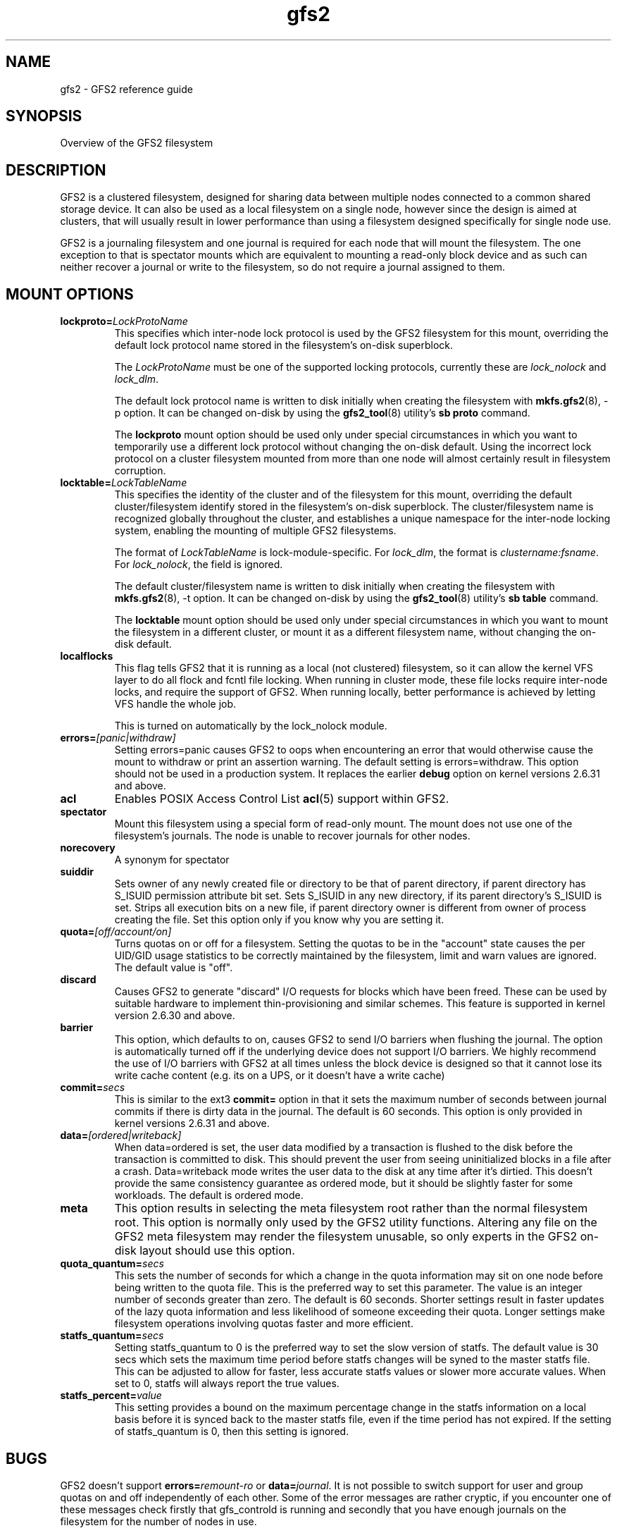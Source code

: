 .TH gfs2 5

.SH NAME
gfs2 \- GFS2 reference guide

.SH SYNOPSIS
Overview of the GFS2 filesystem

.SH DESCRIPTION

GFS2 is a clustered filesystem, designed for sharing data between 
multiple nodes
connected to a common shared storage device. It can also be used as a
local filesystem on a single node, however since the design is aimed
at clusters, that will usually result in lower performance than using
a filesystem designed specifically for single node use.

GFS2 is a journaling filesystem and one journal is required for each node
that will mount the filesystem. The one exception to that is spectator
mounts which are equivalent to mounting a read-only block device and as
such can neither recover a journal or write to the filesystem, so do not
require a journal assigned to them.

.SH MOUNT OPTIONS

.TP
\fBlockproto=\fP\fILockProtoName\fR
This specifies which inter-node lock protocol is used by the GFS2 filesystem
for this mount, overriding the default lock protocol name stored in the
filesystem's on-disk superblock.

The \fILockProtoName\fR must be one of the supported locking protocols,
currently these are \fIlock_nolock\fR and \fIlock_dlm\fR.

The default lock protocol name is written to disk initially when creating the
filesystem with \fBmkfs.gfs2\fP(8), -p option.  It can be changed on-disk by
using the \fBgfs2_tool\fP(8) utility's \fBsb proto\fP command.

The \fBlockproto\fP mount option should be used only under special
circumstances in which you want to temporarily use a different lock protocol
without changing the on-disk default. Using the incorrect lock protocol
on a cluster filesystem mounted from more than one node will almost
certainly result in filesystem corruption.
.TP
\fBlocktable=\fP\fILockTableName\fR
This specifies the identity of the cluster and of the filesystem for this
mount, overriding the default cluster/filesystem identify stored in the
filesystem's on-disk superblock.  The cluster/filesystem name is recognized
globally throughout the cluster, and establishes a unique namespace for
the inter-node locking system, enabling the mounting of multiple GFS2
filesystems.

The format of \fILockTableName\fR is lock-module-specific.  For
\fIlock_dlm\fR, the format is \fIclustername:fsname\fR.  For
\fIlock_nolock\fR, the field is ignored.

The default cluster/filesystem name is written to disk initially when creating
the filesystem with \fBmkfs.gfs2\fP(8), -t option.  It can be changed on-disk
by using the \fBgfs2_tool\fP(8) utility's \fBsb table\fP command.

The \fBlocktable\fP mount option should be used only under special
circumstances in which you want to mount the filesystem in a different cluster,
or mount it as a different filesystem name, without changing the on-disk
default.
.TP
\fBlocalflocks\fP
This flag tells GFS2 that it is running as a local (not clustered) filesystem,
so it can allow the kernel VFS layer to do all flock and fcntl file locking.
When running in cluster mode, these file locks require inter-node locks,
and require the support of GFS2.  When running locally, better performance
is achieved by letting VFS handle the whole job.

This is turned on automatically by the lock_nolock module.
.TP
\fBerrors=\fP\fI[panic|withdraw]\fR
Setting errors=panic causes GFS2 to oops when encountering an error that
would otherwise cause the
mount to withdraw or print an assertion warning. The default setting
is errors=withdraw. This option should not be used in a production system.
It replaces the earlier \fBdebug\fP option on kernel versions 2.6.31 and
above.
.TP
\fBacl\fP
Enables POSIX Access Control List \fBacl\fP(5) support within GFS2.
.TP
\fBspectator\fP
Mount this filesystem using a special form of read-only mount.  The mount
does not use one of the filesystem's journals. The node is unable to
recover journals for other nodes.
.TP
\fBnorecovery\fP
A synonym for spectator
.TP
\fBsuiddir\fP
Sets owner of any newly created file or directory to be that of parent
directory, if parent directory has S_ISUID permission attribute bit set.
Sets S_ISUID in any new directory, if its parent directory's S_ISUID is set.
Strips all execution bits on a new file, if parent directory owner is different
from owner of process creating the file.  Set this option only if you know
why you are setting it.
.TP
\fBquota=\fP\fI[off/account/on]\fR
Turns quotas on or off for a filesystem.  Setting the quotas to be in
the "account" state causes the per UID/GID usage statistics to be
correctly maintained by the filesystem, limit and warn values are
ignored.  The default value is "off".
.TP
\fBdiscard\fP
Causes GFS2 to generate "discard" I/O requests for blocks which have
been freed. These can be used by suitable hardware to implement
thin-provisioning and similar schemes. This feature is supported
in kernel version 2.6.30 and above.
.TP
\fBbarrier\fP
This option, which defaults to on, causes GFS2 to send I/O barriers
when flushing the journal. The option is automatically turned off
if the underlying device does not support I/O barriers. We highly
recommend the use of I/O barriers with GFS2 at all times unless
the block device is designed so that it cannot lose its write cache
content (e.g. its on a UPS, or it doesn't have a write cache)
.TP
\fBcommit=\fP\fIsecs\fR
This is similar to the ext3 \fBcommit=\fP option in that it sets
the maximum number of seconds between journal commits if there is
dirty data in the journal. The default is 60 seconds. This option
is only provided in kernel versions 2.6.31 and above.
.TP
\fBdata=\fP\fI[ordered|writeback]\fR
When data=ordered is set, the user data modified by a transaction is
flushed to the disk before the transaction is committed to disk.  This
should prevent the user from seeing uninitialized blocks in a file
after a crash.  Data=writeback mode writes the user data to the disk
at any time after it's dirtied.  This doesn't provide the same
consistency guarantee as ordered mode, but it should be slightly
faster for some workloads.  The default is ordered mode.
.TP
\fBmeta\fP
This option results in selecting the meta filesystem root rather than
the normal filesystem root. This option is normally only used by
the GFS2 utility functions. Altering any file on the GFS2 meta filesystem
may render the filesystem unusable, so only experts in the GFS2
on-disk layout should use this option.
.TP
\fBquota_quantum=\fP\fIsecs\fR
This sets the number of seconds for which a change in the quota
information may sit on one node before being written to the quota
file. This is the preferred way to set this parameter. The value
is an integer number of seconds greater than zero. The default is
60 seconds. Shorter settings result in faster updates of the lazy
quota information and less likelihood of someone exceeding their
quota. Longer settings make filesystem operations involving quotas
faster and more efficient.
.TP
\fBstatfs_quantum=\fP\fIsecs\fR
Setting statfs_quantum to 0 is the preferred way to set the slow version
of statfs. The default value is 30 secs which sets the maximum time
period before statfs changes will be syned to the master statfs file.
This can be adjusted to allow for faster, less accurate statfs values
or slower more accurate values. When set to 0, statfs will always
report the true values.
.TP
\fBstatfs_percent=\fP\fIvalue\fR
This setting provides a bound on the maximum percentage change in
the statfs information on a local basis before it is synced back
to the master statfs file, even if the time period has not
expired. If the setting of statfs_quantum is 0, then this setting
is ignored.

.SH BUGS

GFS2 doesn't support \fBerrors=\fP\fIremount-ro\fR or \fBdata=\fP\fIjournal\fR.
It is not possible to switch support for user and group quotas on and
off independently of each other. Some of the error messages are rather
cryptic, if you encounter one of these messages check firstly that gfs_controld
is running and secondly that you have enough journals on the filesystem
for the number of nodes in use.

.SH SEE ALSO

\fBmount\fP(8) for general mount options,
\fBchmod\fP(1) and \fBchmod\fP(2) for access permission flags,
\fBacl\fP(5) for access control lists,
\fBlvm\fP(8) for volume management,
\fBccs\fP(7) for cluster management,
\fBumount\fP(8),
\fBinitrd\fP(4).

The GFS2 documentation has been split into a number of sections:

\fBgfs2_edit\fP(8) A GFS2 debug tool (use with caution)
\fBfsck.gfs2\fP(8) The GFS2 file system checker
\fBgfs2_grow\fP(8) Growing a GFS2 file system
\fBgfs2_jadd\fP(8) Adding a journal to a GFS2 file system
\fBmkfs.gfs2\fP(8) Make a GFS2 file system
\fBgfs2_quota\fP(8) Manipulate GFS2 disk quotas 
\fBgfs2_tool\fP(8) Tool to manipulate a GFS2 file system (obsolete)
\fBtunegfs2\fP(8) Tool to manipulate GFS2 superblocks

.SH SETUP

GFS2 clustering is driven by the dlm, which depends on dlm_controld to
provide clustering from userspace.  dlm_controld clustering is built on
corosync cluster/group membership and messaging.

Follow these steps to manually configure and run gfs2/dlm/corosync.

.B 1. create /etc/corosync/corosync.conf and copy to all nodes

In this sample, replace cluster_name and IP addresses, and add nodes as
needed.  If using only two nodes, uncomment the two_node line.
See corosync.conf(5) for more information.

.nf
totem {
        version: 2
        secauth: off
        cluster_name: abc
}

nodelist {
        node {
                ring0_addr: 10.10.10.1
                nodeid: 1
        }
        node {
                ring0_addr: 10.10.10.2
                nodeid: 2
        }
        node {
                ring0_addr: 10.10.10.3
                nodeid: 3
        }
}

quorum {
        provider: corosync_votequorum
#       two_node: 1
}

logging {
        to_syslog: yes
}
.fi

.PP

.B 2. start corosync on all nodes

.nf
systemctl start corosync
.fi

Run corosync-quorumtool to verify that all nodes are listed.

.PP

.B 3. create /etc/dlm/dlm.conf and copy to all nodes

.B *
To use no fencing, use this line:

.nf
enable_fencing=0
.fi

.B *
To use no fencing, but exercise fencing functions, use this line:

.nf
fence_all /bin/true
.fi

The "true" binary will be executed for all nodes and will succeed (exit 0)
immediately.

.B *
To use manual fencing, use this line:

.nf
fence_all /bin/false
.fi

The "false" binary will be executed for all nodes and will fail (exit 1)
immediately.

When a node fails, manually run: dlm_tool fence_ack <nodeid>

.B *
To use stonith/pacemaker for fencing, use this line:

.nf
fence_all /usr/sbin/dlm_stonith
.fi

The "dlm_stonith" binary will be executed for all nodes.  If
stonith/pacemaker systems are not available, dlm_stonith will fail and
this config becomes the equivalent of the previous /bin/false config.

.B *
To use an APC power switch, use these lines:

.nf
device  apc /usr/sbin/fence_apc ipaddr=1.1.1.1 login=admin password=pw
connect apc node=1 port=1
connect apc node=2 port=2
connect apc node=3 port=3
.fi

Other network switch based agents are configured similarly.

.B *
To use sanlock/watchdog fencing, use these lines:

.nf
device wd /usr/sbin/fence_sanlock path=/dev/fence/leases
connect wd node=1 host_id=1
connect wd node=2 host_id=2
unfence wd
.fi

See fence_sanlock(8) for more information.

.B *
For other fencing configurations see dlm.conf(5) man page.

.PP

.B 4. start dlm_controld on all nodes

.nf
systemctl start dlm
.fi

Run "dlm_tool status" to verify that all nodes are listed.

.PP

.B 5. if using clvm, start clvmd on all nodes

systemctl clvmd start

.PP

.B 6. make new gfs2 file systems

mkfs.gfs2 -p lock_dlm -t cluster_name:fs_name -j num /path/to/storage

The cluster_name must match the name used in step 1 above.
The fs_name must be a unique name in the cluster.
The -j option is the number of journals to create, there must
be one for each node that will mount the fs.

.PP

.B 7. mount gfs2 file systems

mount /path/to/storage /mountpoint

Run "dlm_tool ls" to verify the nodes that have each fs mounted.

.PP

.B 8. shut down

.nf
umount -a -t gfs2
systemctl clvmd stop
systemctl dlm stop
systemctl corosync stop
.fi

.PP

.B More setup information:
.br
.BR dlm_controld (8),
.br
.BR dlm_tool (8),
.br
.BR dlm.conf (5),
.br
.BR corosync (8),
.br
.BR corosync.conf (5)
.br
